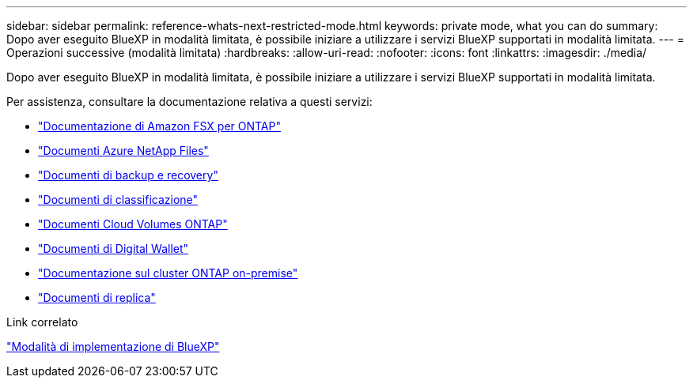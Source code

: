 ---
sidebar: sidebar 
permalink: reference-whats-next-restricted-mode.html 
keywords: private mode, what you can do 
summary: Dopo aver eseguito BlueXP in modalità limitata, è possibile iniziare a utilizzare i servizi BlueXP supportati in modalità limitata. 
---
= Operazioni successive (modalità limitata)
:hardbreaks:
:allow-uri-read: 
:nofooter: 
:icons: font
:linkattrs: 
:imagesdir: ./media/


[role="lead"]
Dopo aver eseguito BlueXP in modalità limitata, è possibile iniziare a utilizzare i servizi BlueXP supportati in modalità limitata.

Per assistenza, consultare la documentazione relativa a questi servizi:

* https://docs.netapp.com/us-en/bluexp-fsx-ontap/index.html["Documentazione di Amazon FSX per ONTAP"^]
* https://docs.netapp.com/us-en/bluexp-azure-netapp-files/index.html["Documenti Azure NetApp Files"^]
* https://docs.netapp.com/us-en/bluexp-backup-recovery/index.html["Documenti di backup e recovery"^]
* https://docs.netapp.com/us-en/bluexp-classification/index.html["Documenti di classificazione"^]
* https://docs.netapp.com/us-en/bluexp-cloud-volumes-ontap/index.html["Documenti Cloud Volumes ONTAP"^]
* https://docs.netapp.com/us-en/bluexp-digital-wallet/index.html["Documenti di Digital Wallet"^]
* https://docs.netapp.com/us-en/bluexp-ontap-onprem/index.html["Documentazione sul cluster ONTAP on-premise"^]
* https://docs.netapp.com/us-en/bluexp-replication/index.html["Documenti di replica"^]


.Link correlato
link:concept-modes.html["Modalità di implementazione di BlueXP"]
